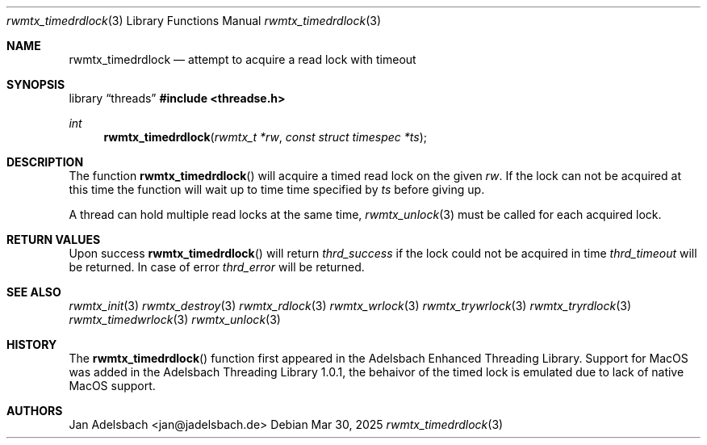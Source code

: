 .\" Copyright 2024, Adelsbach UG (haftungsbeschraenkt)
.\" Copyright 2014-2024, Jan Adelsbach <jan@jadelsbach.de>
.\"
.\" Permission is hereby granted, free of charge, to any person obtaining 
.\" a copy of this software and associated documentation files
.\" (the “Software”), 
.\" to deal in the Software without restriction, including without limitation 
.\" the rights to use, copy, modify, merge, publish, distribute, sublicense, 
.\" and/or sell copies of the Software, and to permit persons to whom the 
.\" Software is furnished to do so, subject to the following conditions:
.\" 
.\" The above copyright notice and this permission notice shall be included 
.\" in all copies or substantial portions of the Software.
.\"
.\" THE SOFTWARE IS PROVIDED “AS IS”, WITHOUT WARRANTY OF ANY KIND, EXPRESS 
.\" OR IMPLIED, INCLUDING BUT NOT LIMITED TO THE WARRANTIES OF MERCHANTABILITY, 
.\" FITNESS FOR A PARTICULAR PURPOSE AND NONINFRINGEMENT. IN NO EVENT SHALL THE 
.\" AUTHORS OR COPYRIGHT HOLDERS BE LIABLE FOR ANY CLAIM, DAMAGES OR OTHER 
.\" LIABILITY, WHETHER IN AN ACTION OF CONTRACT, TORT OR OTHERWISE, ARISING 
.\" FROM, OUT OF OR IN CONNECTION WITH THE SOFTWARE OR THE USE OR OTHER
.\" DEALINGS IN THE SOFTWARE.
.Dd $Mdocdate: Mar 30 2025 $
.Dt rwmtx_timedrdlock 3
.Os
.Sh NAME
.Nm rwmtx_timedrdlock
.Nd attempt to acquire a read lock with timeout
.Sh SYNOPSIS
.Lb threads
.In threadse.h
.Ft int
.Fn rwmtx_timedrdlock "rwmtx_t *rw" "const struct timespec *ts"
.Sh DESCRIPTION
The function
.Fn rwmtx_timedrdlock
will acquire a timed read lock on the given
.Fa rw .
If the lock can not be acquired at this time
the function will wait up to time time specified by
.Fa ts
before giving up.
.Pp
A thread can hold multiple read locks at the same time,
.Xr rwmtx_unlock 3
must be called for each acquired lock.
.Sh RETURN VALUES
Upon success
.Fn rwmtx_timedrdlock
will return 
.Va thrd_success
if the lock could not be acquired in time
.Va thrd_timeout
will be returned. In case of error
.Va thrd_error
will be returned.
.Sh SEE ALSO
.Xr rwmtx_init 3
.Xr rwmtx_destroy 3
.Xr rwmtx_rdlock 3
.Xr rwmtx_wrlock 3
.Xr rwmtx_trywrlock 3
.Xr rwmtx_tryrdlock 3
.Xr rwmtx_timedwrlock 3
.Xr rwmtx_unlock 3
.Sh HISTORY
The
.Fn rwmtx_timedrdlock
function first appeared in the Adelsbach Enhanced Threading Library.
Support for MacOS was added in the Adelsbach Threading Library 1.0.1, 
the behaivor of the timed lock is emulated due to lack of native MacOS support.
.Sh AUTHORS
Jan Adelsbach <jan@jadelsbach.de>
